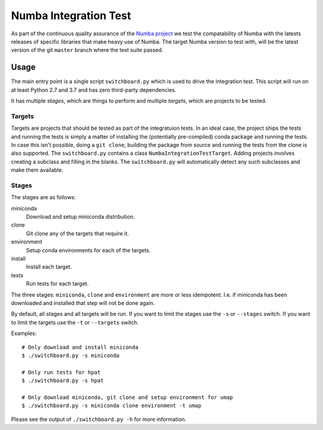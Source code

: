======================
Numba Integration Test
======================

As part of the continuous quality assurance of the `Numba project
<https://numba.pydata.org/>`_ we test the compatability of Numba with the
latests releases of specific libraries that make heavy use of Numba. The target
Numba version to test with, will be the latest version of the git
``master`` branch where the test suite passed.

Usage
=====

The main entry point is a single script ``switchboard.py`` which is used to
drive the integration test. This script will run on at least Python 2.7 and
3.7 and has zero third-party dependencies.

It has multiple *stages*, which are things to perform and multiple *targets*,
which are projects to be tested.

Targets
-------

Targets are projects that should be tested as part of the integratuion tests.
In an ideal case, the project ships the tests and running the tests is simply a
matter of installing the (potentially pre-compiled) conda package and running
the tests. In case this isn't possible, doing a ``git clone``, building the
package from source and running the tests from the clone is also supported.
The ``switchboard.py`` contains a class ``NumbaIntegrationTestTarget``. Adding
projects involves creating a subclass and filling in the blanks. The
``switchboard.py`` will automatically detect any such subclasses and make them
available.


Stages
------

The stages are as follows:

miniconda
  Download and setup miniconda distribution.

clone
  Git clone any of the targets that require it.

environment
  Setup conda environments for each of the targets.

install
  Install each target.

tests
  Run tests for each target.

The three stages: ``miniconda``, ``clone`` and ``environment`` are more or less
idempotent.  I.e. if miniconda has been downloaded and installed that step will
not be done again.

By default, all stages and all targets will be run. If you want to limit the
stages use the ``-s`` or ``--stages`` switch. If you want to limit the targets
use the ``-t`` or ``--targets`` switch.

Examples::

    # Only download and install miniconda
    $ ./switchboard.py -s miniconda

    # Only run tests for hpat
    $ ./switchboard.py -s hpat

    # Only download miniconda, git clone and setup environment for umap
    $ ./switchboard.py -s miniconda clone environment -t umap

Please see the output of ``./switchboard.py -h`` for more information.
